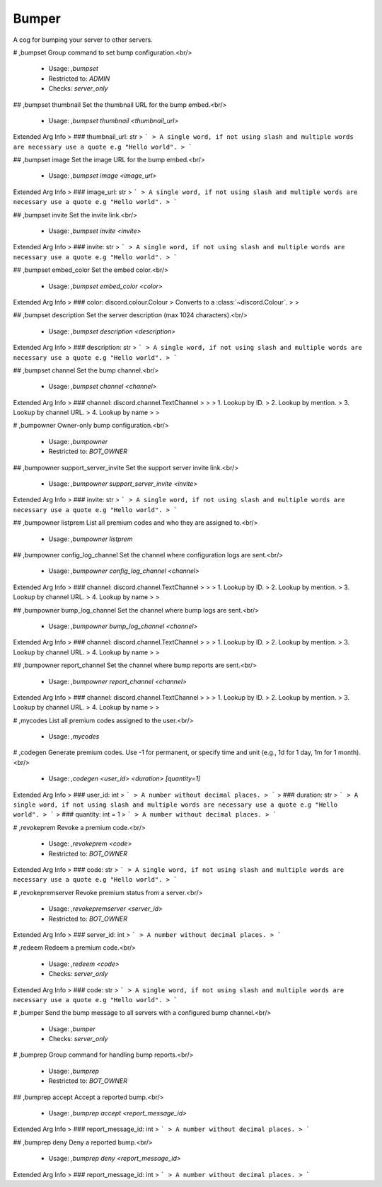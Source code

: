Bumper
======

A cog for bumping your server to other servers.

# ,bumpset
Group command to set bump configuration.<br/>
 - Usage: `,bumpset`
 - Restricted to: `ADMIN`
 - Checks: `server_only`


## ,bumpset thumbnail
Set the thumbnail URL for the bump embed.<br/>
 - Usage: `,bumpset thumbnail <thumbnail_url>`
Extended Arg Info
> ### thumbnail_url: str
> ```
> A single word, if not using slash and multiple words are necessary use a quote e.g "Hello world".
> ```


## ,bumpset image
Set the image URL for the bump embed.<br/>
 - Usage: `,bumpset image <image_url>`
Extended Arg Info
> ### image_url: str
> ```
> A single word, if not using slash and multiple words are necessary use a quote e.g "Hello world".
> ```


## ,bumpset invite
Set the invite link.<br/>
 - Usage: `,bumpset invite <invite>`
Extended Arg Info
> ### invite: str
> ```
> A single word, if not using slash and multiple words are necessary use a quote e.g "Hello world".
> ```


## ,bumpset embed_color
Set the embed color.<br/>
 - Usage: `,bumpset embed_color <color>`
Extended Arg Info
> ### color: discord.colour.Colour
> Converts to a :class:`~discord.Colour`.
> 
>     


## ,bumpset description
Set the server description (max 1024 characters).<br/>
 - Usage: `,bumpset description <description>`
Extended Arg Info
> ### description: str
> ```
> A single word, if not using slash and multiple words are necessary use a quote e.g "Hello world".
> ```


## ,bumpset channel
Set the bump channel.<br/>
 - Usage: `,bumpset channel <channel>`
Extended Arg Info
> ### channel: discord.channel.TextChannel
> 
> 
>     1. Lookup by ID.
>     2. Lookup by mention.
>     3. Lookup by channel URL.
>     4. Lookup by name
> 
>     


# ,bumpowner
Owner-only bump configuration.<br/>
 - Usage: `,bumpowner`
 - Restricted to: `BOT_OWNER`


## ,bumpowner support_server_invite
Set the support server invite link.<br/>
 - Usage: `,bumpowner support_server_invite <invite>`
Extended Arg Info
> ### invite: str
> ```
> A single word, if not using slash and multiple words are necessary use a quote e.g "Hello world".
> ```


## ,bumpowner listprem
List all premium codes and who they are assigned to.<br/>
 - Usage: `,bumpowner listprem`


## ,bumpowner config_log_channel
Set the channel where configuration logs are sent.<br/>
 - Usage: `,bumpowner config_log_channel <channel>`
Extended Arg Info
> ### channel: discord.channel.TextChannel
> 
> 
>     1. Lookup by ID.
>     2. Lookup by mention.
>     3. Lookup by channel URL.
>     4. Lookup by name
> 
>     


## ,bumpowner bump_log_channel
Set the channel where bump logs are sent.<br/>
 - Usage: `,bumpowner bump_log_channel <channel>`
Extended Arg Info
> ### channel: discord.channel.TextChannel
> 
> 
>     1. Lookup by ID.
>     2. Lookup by mention.
>     3. Lookup by channel URL.
>     4. Lookup by name
> 
>     


## ,bumpowner report_channel
Set the channel where bump reports are sent.<br/>
 - Usage: `,bumpowner report_channel <channel>`
Extended Arg Info
> ### channel: discord.channel.TextChannel
> 
> 
>     1. Lookup by ID.
>     2. Lookup by mention.
>     3. Lookup by channel URL.
>     4. Lookup by name
> 
>     


# ,mycodes
List all premium codes assigned to the user.<br/>
 - Usage: `,mycodes`


# ,codegen
Generate premium codes. Use -1 for permanent, or specify time and unit (e.g., 1d for 1 day, 1m for 1 month).<br/>
 - Usage: `,codegen <user_id> <duration> [quantity=1]`
Extended Arg Info
> ### user_id: int
> ```
> A number without decimal places.
> ```
> ### duration: str
> ```
> A single word, if not using slash and multiple words are necessary use a quote e.g "Hello world".
> ```
> ### quantity: int = 1
> ```
> A number without decimal places.
> ```


# ,revokeprem
Revoke a premium code.<br/>
 - Usage: `,revokeprem <code>`
 - Restricted to: `BOT_OWNER`
Extended Arg Info
> ### code: str
> ```
> A single word, if not using slash and multiple words are necessary use a quote e.g "Hello world".
> ```


# ,revokepremserver
Revoke premium status from a server.<br/>
 - Usage: `,revokepremserver <server_id>`
 - Restricted to: `BOT_OWNER`
Extended Arg Info
> ### server_id: int
> ```
> A number without decimal places.
> ```


# ,redeem
Redeem a premium code.<br/>
 - Usage: `,redeem <code>`
 - Checks: `server_only`
Extended Arg Info
> ### code: str
> ```
> A single word, if not using slash and multiple words are necessary use a quote e.g "Hello world".
> ```


# ,bumper
Send the bump message to all servers with a configured bump channel.<br/>
 - Usage: `,bumper`
 - Checks: `server_only`


# ,bumprep
Group command for handling bump reports.<br/>
 - Usage: `,bumprep`
 - Restricted to: `BOT_OWNER`


## ,bumprep accept
Accept a reported bump.<br/>
 - Usage: `,bumprep accept <report_message_id>`
Extended Arg Info
> ### report_message_id: int
> ```
> A number without decimal places.
> ```


## ,bumprep deny
Deny a reported bump.<br/>
 - Usage: `,bumprep deny <report_message_id>`
Extended Arg Info
> ### report_message_id: int
> ```
> A number without decimal places.
> ```


